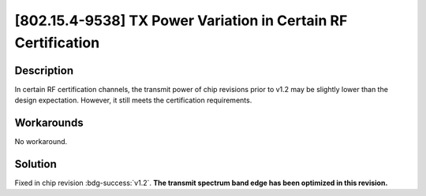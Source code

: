 [802.15.4-9538] TX Power Variation in Certain RF Certification
~~~~~~~~~~~~~~~~~~~~~~~~~~~~~~~~~~~~~~~~~~~~~~~~~~~~~~~~~~~~~~~~~~~~~~~

.. only:: esp32h2

   .. tags::
      
      v0.0, v0.1

Description
^^^^^^^^^^^

In certain RF certification channels, the transmit power of chip revisions prior to v1.2 may be slightly lower than the design expectation. However, it still meets the certification requirements.

Workarounds
^^^^^^^^^^^

No workaround.

Solution
^^^^^^^^

Fixed in chip revision :bdg-success:`v1.2`. **The transmit spectrum band edge has been optimized in this revision.**
